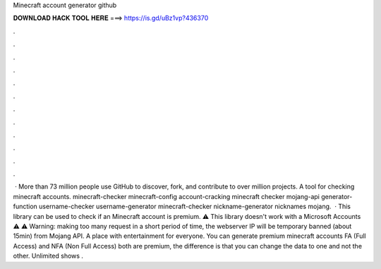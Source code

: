 Minecraft account generator github

𝐃𝐎𝐖𝐍𝐋𝐎𝐀𝐃 𝐇𝐀𝐂𝐊 𝐓𝐎𝐎𝐋 𝐇𝐄𝐑𝐄 ===> https://is.gd/uBz1vp?436370

.

.

.

.

.

.

.

.

.

.

.

.

 · More than 73 million people use GitHub to discover, fork, and contribute to over million projects. A tool for checking minecraft accounts. minecraft-checker minecraft-config account-cracking minecraft checker mojang-api generator-function username-checker username-generator minecraft-checker nickname-generator nicknames mojang.  · This library can be used to check if an Minecraft account is premium. ⚠ This library doesn't work with a Microsoft Accounts ⚠ ⚠ Warning: making too many request in a short period of time, the webserver IP will be temporary banned (about 15min) from Mojang API. A place with entertainment for everyone. You can generate premium minecraft accounts FA (Full Access) and NFA (Non Full Access) both are premium, the difference is that you can change the data to one and not the other. Unlimited shows .